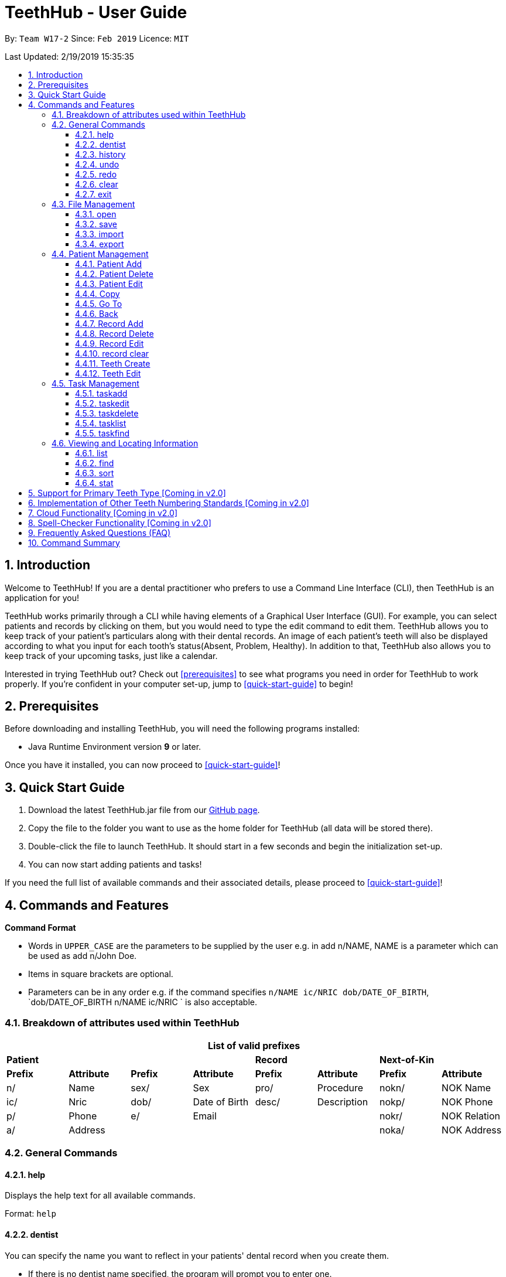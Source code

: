 = TeethHub - User Guide
:site-section: UserGuide
:toc:
:toc-title:
:toc-placement: preamble
:toclevels: 4
:sectnums:
:imagesDir: images
:stylesDir: stylesheets
:xrefstyle: full
:experimental:
ifdef::env-github[]
:tip-caption: :bulb:
:note-caption: :information_source:
endif::[]
:repoURL: https://github.com/CS2103-AY1819S2-W17-2/main

By: `Team W17-2`      Since: `Feb 2019`      Licence: `MIT`

Last Updated: 2/19/2019 15:35:35

== Introduction

Welcome to TeethHub!
If you are a dental practitioner who prefers to use a Command Line Interface (CLI),
then TeethHub is an application for you!

TeethHub works primarily through a CLI while having elements of a Graphical User Interface (GUI).
For example, you can select patients and records by clicking on them, but you would need to type the edit command to edit them.
TeethHub allows you to keep track of your patient's particulars along with their dental records.
An image of each patient's teeth will also be displayed according to what you input for each tooth's status(Absent, Problem, Healthy).
In addition to that, TeethHub also allows you to keep track of your upcoming tasks, just like a calendar.

Interested in trying TeethHub out? Check out <<prerequisites>> to see what programs you need in order for TeethHub to work properly.
If you’re confident in your computer set-up, jump to <<quick-start-guide>> to begin!

==  Prerequisites

Before downloading and installing TeethHub, you will need the following programs installed:

* Java Runtime Environment version *9* or later.

Once you have it installed, you can now proceed to <<quick-start-guide>>!

== Quick Start Guide

. Download the latest TeethHub.jar file from our https://github.com/CS2103-AY1819S2-W17-2/main[GitHub page].

. Copy the file to the folder you want to use as the home folder for TeethHub (all data will be stored there).

. Double-click the file to launch TeethHub.
It should start in a few seconds and begin the initialization set-up.

. You can now start adding patients and tasks!


If you need the full list of available commands and their associated details, please proceed to <<quick-start-guide>>!

== Commands and Features

*Command Format*

* Words in `UPPER_CASE` are the parameters to be supplied by the user e.g. in add n/NAME, NAME is
a parameter which can be used as add n/John Doe.

* Items in square brackets are optional.

* Parameters can be in any order e.g. if the command specifies `n/NAME ic/NRIC dob/DATE_OF_BIRTH`,
`dob/DATE_OF_BIRTH n/NAME ic/NRIC ` is also acceptable.

// tag::attributes_kyler[]
=== Breakdown of attributes used within TeethHub
[cols=",,,,,,,", options="header",]
|===
8+^|List of valid prefixes

4+| *Patient* 2+| *Record* 2+| *Next-of-Kin*
|*Prefix* | *Attribute* |*Prefix* | *Attribute* | *Prefix* | *Attribute* | *Prefix* | *Attribute*
|n/ | Name |sex/ | Sex | pro/ | Procedure | nokn/ | NOK Name
|ic/ | Nric |dob/ | Date of Birth |desc/ | Description | nokp/ | NOK Phone
|p/ | Phone |e/ | Email | | | nokr/ | NOK Relation
|a/ | Address | | | | | noka/ | NOK Address

|===
// end::attributes_kyler[]

=== General Commands

==== help

Displays the help text for all available commands.

Format: `help`

// tag::dentist_kyler[]
==== dentist

You can specify the name you want to reflect in your patients' dental record when you create them.

* If there is no dentist name specified, the program will prompt you to enter one.

* This should only happen once, during the first startup of the application.
// end::dentist_kyler[]

==== history
Lists all the commands that have been entered since starting the
application in reverse chronological order.

Format: `history`

==== undo
Undo the latest command.

Format: `undo`

* The following commands are affected by undo: add edit delete and clear.


Examples:

* `<<delete, delete>> 1` +
`<<list, list>>` +
`undo` (reverses the delete 1 command)

* `<<list, list>>` +
`undo` +
The undo command fails as there are no undo-able commands executed
previously.


* `<<delete, delete>> 1` +
`<<clear, clear>>` +
`undo` (reverses the clear command) +
`undo` (reverses the delete 1 command)

==== redo
Reverses the most recent undo command.

Format: `redo`

Examples:

* `<<delete, delete>> 1` +
`<<undo, undo>>` (reverses the delete 1 command) +
`redo` (reapplies the delete 1 command)

* `<<delete, delete>> 1` +
`redo` +
The redo command fails as there are no undo commands executed
previously.

* `<<delete, delete>> 1` +
`<<clear, clear>> +
`<<undo, undo>>` (reverses the clear command) +
`<<undo, undo>>` (reverses the delete 1 command) +
`redo` (reapplies the delete 1 command) +
`redo` (reapplies the clear command)

==== clear
Clears all patients, records and tasks from TeethHub.

* You will be prompted to confirm.
* Input `y` to proceed to the clear all records or `n` to abort.

Format: `clear`

==== exit
Exits the program. You won't be able to exit if copies exist.

Format: `exit`

[NOTE]
============================================================
You can also use `exit!` to forcefully exit the application
============================================================

=== File Management

TeethHub automatically saves all data in AddressBook.json when you close the program.
However, you can manage them manually with Open, Save, Import and Export. +
 +
You can use *open* to open another patient list that you may have transferred over from another computer. +
 +
You can use *save* to save your current patient list to another .json, so that you can transfer them to another computer. +
You can also use *save* to save your current patient list to a .pdf, which is nicer on the eyes.
 +
You can use *Import* to add select patients from another patient list to your current patient list. +
 +
You can use *Export* to save select patients to a .json or .pdf file.

==== open
Opens the file in the specified file path and overwrites the current patients list.
** Note that 'open' always searches inside the data folder.
** You can only open .json files.

Format: `open FILE_PATH`

Examples:

* `open patients1.json` +
Replaces the current patients list with the patients list in "patients1.json".

* `open february\patients2.json` +
Replaces the current patients list with the patients list in "patients2.json" found in the "february" folder.


==== save
Saves the current patients list to the specified filepath.
** Note that 'save' always saves inside the data folder. If no such filepath exists,
it will be created. Otherwise, it will overwrite the existing file.
** You can only save to .json and .pdf. +
.json files allow you to open or import them. +
.pdf files are easier for humans to read, but you cannot open or import them with TeethHub.

Format: `save FILE_PATH`

Examples:

* `save patients1.json` +
Saves the current patients list to "patients1.json".

* `save february\patients2.pdf` +
Saves the current patients list to "patients2.json" found in the "february" folder.


==== import
Opens the file in the specified file path and adds the specified patients to the patients list.
** Note that 'import' always searches inside the data folder.
** You can only import .json files.

Format: `import FILE_PATH INDEX_RANGE`

Examples:

* `import patients1.json 1` +
Adds patient 1 from "patients1.json" to the current patients list.

* `import february\patients1.json 1` +
Adds patient 1 from "patients1.json" found in the "february" folder to the current patients list.

* `import patients1.json 1,4` +
Adds patient 1 and patient 4 from "patients1.json" to the current patients list.

* `import patients1.json 1-4` +
Adds patient 1 to patient 4 from "patients1.json" to the current patients list.

* `import patients1.json 1,3-5` +
Adds patient 1 and patient 3 to patient 5 from "patients1.json" to the current patients list.


==== export
Saves the specified patients in the current patients list to the specified filepath.
** Note that 'export' always saves inside the data folder. If no such filepath exists,
it will be created. Otherwise, it will overwrite the existing file.
** You can only export to .json and .pdf. +
.json files allow you to open or import them. +
.pdf files are easier for humans to read, but you cannot open or import them with TeethHub.

Format: `export FILE_PATH INDEX_RANGE`

Examples:

* `export patients1.json 1` +
Saves patient 1 from the current patients list to "patients1.json".

* `export february\patients1.pdf 1` +
Saves patient 1 from the current patients list to "patients1.pdf" found in the "february" folder.

* `export patients1.json 1,4` +
Saves patient 1 and patient 4 from the current patients list to "patients1.json".

* `export patients1.pdf 1-4` +
Saves patient 1 to patient 4 from the current patients list to "patients1.pdf".

* `export patients1.pdf 1,3-5` +
Saves patient 1 and patient 3 to patient 5 from the current patients list to "patients1.pdf".

* `export patients1.json all` +
Writes all entries from the address book to patients1.json. +

// tag::patient_management_kyler[]
=== Patient Management

Patient management allows our users to store and modify information of their dental patients.
This includes their personal particulars, next-of-kin information, dental records, and teeth conditions.

==== Patient Add

This command adds a patient to the patients list.

Name, NRIC, and Date of Birth fields are compulsory.
The rest are optional fields, and can be filled in later via the `recordedit` command.

Format: `patientadd PARAMETERS …`

Parameters:

[cols="3",options=""]
|===
|n/NAME
|s/SEX
|ic/NRIC
|dob/DATE_OF_BIRTH
|p/PHONE_NUMBER
|e/EMAIL
|a/ADDRESS
|da/DRUG_ALLERGY
|nokn/NEXT_OF_KIN_NAME
|nokp/NEXT_OF_KIN_PHONE_NUMBER
|nokr/NEXT_OF_KIN_RELATION
|noka/NEXT_OF_KIN_ADDRESS
|===

[NOTE]
TeethHub determines the uniqueness of patients based on their `NRIC`.

Example:

* `patientadd n/John Choo sex/M ic/S1234567H dob/09-09-1995`

==== Patient Delete

This command deletes the patient specified by `index` from the patients list.

Format: `patientdelete INDEX`

* Deletes the patient at the specified index.

* The index refers to the index number shown in the displayed patient list.

* The given index must be a positive integer (e.g 1, 2 or 3…).

Examples:

* `delete 1` -- Deletes the patient shown with index 1 from the displayed list.

[NOTE]
If the patient index is invalid, the application will display an error message to the user.

==== Patient Edit

This command edits the information of an existing patient.

Format: `patientedit INDEX PARAMETERS …`

* Edits the information of the patient at the specified index.

* The index refers to the index number shown in the displayed patient list.

* The given index must be a positive integer (e.g. 1, 2, or 3…).

Parameters that can be edited:

[cols="3",options=""]
|===
|n/NAME
|s/SEX
|ic/NRIC
|dob/DATE_OF_BIRTH
|p/PHONE_NUMBER |p/98765432
|e/EMAIL
|a/ADDRESS
|da/DRUG_ALLERGY
|nokn/NEXT_OF_KIN_NAME
|nokp/NEXT_OF_KIN_PHONE_NUMBER
|nokr/NEXT_OF_KIN_RELATION
|noka/NEXT_OF_KIN_ADDRESS
|===


Example:

* `patientedit 1 ic/S1234567A` -- Edits the `NRIC` of the first patient in the patient list.

==== Copy

Makes an exact copy of a patient and adds them to the patient list.
This is useful if there are multiple people who share similar details.

Format: `copy INDEX [Count]`

Note: If the copied entry is not modified before exiting the program,
there will be a confirmation.

Example:

* `copy 3` -- Makes a copy of the patient at index 3 and inserts it at the bottom of
the current patient list with a copy tag.

* `copy 3 4` -- Makes 4 copies of the patient at index 3 and inserts them at the bottom of
the current patient list with a copy tag.

==== Go To

The goto command specifies a patient by index, and brings the user to the records mode, where all dental records of the specified patient are listed.

Record-related commands can then be executed in this mode.

Format: `goto 1`

* Goes into records mode and displays all dental records of patient 1.

* The given index must be a positive integer (e.g 1, 2 or 3…)

==== Back

The back command can only be run in records mode.
It brings the user back to the patients mode, where all patients will be listed.

Format: `back` -- Brings the user back to patient mode.

[NOTE]
The `back` command will work with parameters, but they will be ignored.

==== Record Add

This command adds a new dental record to the patient.

[NOTE]
`recordadd` requires the application to first be in records mode, via the `goto` command.

Format: `recordadd pro/PROCEDURE desc/DETAILS`

* The program assigns the name of the dentist stored in the dentist information

* The program assigns the date of record as the date the record is created.

* When records of a patient is accessed, the stored records are sorted from newest to oldest.

* New dental records will appear on the top of the list upon entry.

Example

* `<<goto, goto>> 1` - Displays dental records of the first patient in the list and hides the patient list.

* `recordadd desc/Mouth was noticeably smelly, might have halitosis` - Adds a new dental record.

* `<<back, back>>` - Go back to the patient list.

==== Record Delete

This command deletes a dental record of a specified patient.

[NOTE]
`recorddelete` requires the application to first be in records mode, via the `goto` command.

Format: `recorddelete INDEX`

* Deletes the patient’s dental record at the specified index.

* The index refers to the index number shown in the displayed dental record list.

* The given index must be a positive integer (e.g 1, 2 or 3…)

Example:

* `<<goto, goto>> 1` - Displays dental records of the first patient in the list and hides the patient list.

* `recorddelete 1` - Delete the latest dental record of the specified patient

* `<<back, back>>` - Go back to the patient list.

==== Record Edit

This command edits a patient’s dental record.

[NOTE]
`recordedit` requires the application to first be in records mode, via the `goto` command.

Format: `recordedit INDEX desc/DETAILS`

* Edits the patient's dental record at the specified index.

* The index refers to the index number shown in the displayed dental record list.

* The given index must be a positive integer (e.g 1, 2 or 3…)

* The new description stated in the command will replace the old description in the specified dental record.

Example:

* `<<goto, goto>> 1` - Displays dental records of the first patient in the list and hides the patient list.

* `recordedit 1 desc/corrected description` - Modifies the description of the first dental record of the specified patient.

* `<<back, back>>` - Go back to the patient list.

==== record clear

Clears all of a patient's dental records.

[NOTE]
`recordclear` requires the application to first be in records mode, via the `goto` command.

==== Teeth Create

There is no command required for this feature, as the application automatically generates and stores a new set of all healthy permanent teeth for newly added patients.

TeethHub complies with the most popular standard of the three the Dental Numbering Systems utilised in Dentistry - The Universal Numbering System.

ifdef::env-github[]
image::BaseLayer.png[width="200"]
endif::[]

The upper-case letters A through T are used for primary teeth and the
numbers 1 - 32 are used for permanent teeth. The tooth designated "1" is
the maxillary right third molar ("wisdom tooth") and the count continues
along the upper teeth to the left side. Then the count begins at the
mandibular left third molar, designated number 17, and continues along
the bottom teeth to the right side. Each tooth has a unique number or
letter, allowing for easier use on keyboards.

[NOTE]
At the moment, only the permanent teeth type is supported.

==== Teeth Edit

This command edits a specific tooth of a patient.

Format: `teethedit t/TEETH_LABEL s/STATUS`

* `TEETH_LABEL` are integers 1 to 32, which represents a tooth according to the Universal Numbering System.

* Valid `STATUS` are 0 (for healthy tooth), 1 (for problematic tooth), or 2 (for missing tooth).

Example:

* `<<goto, goto>> 1` - Specifies patient 1 to edit his or her teeth status. User enters the records mode.

* `teethedit t/31 s/2` - This edits the status of tooth 31 of the specified patient to missing.

* `<<back, back>>` - This command allows the user to exit the record edit mode, returning to the patients mode.

// end::patient_management_kyler[]

=== Task Management
==== taskadd
Adds a task to the application's list of tasks.

Format: `taskadd PARAMETERS`

You can specify information that describes the task you wish to add by
keying in certain tags after the `taskadd` command. Do note the following:

* All parameters have certain patterns that **MUST** be followed. +

* Some parameters are mandatory when adding a task. +

* Non-mandatory tasks will be assigned a default value if not specified


Table 1 shows the list of parameters along with their respective descriptions.
Mandatory parameters are marked with an asterisk `*` in the attribute section of the table.



.Task parameters
|===
|Attribute |Description |Tag |Example

|Title*
|General description for the task to be added.

You can provide any alphanumeric characters and the special characters:
`( ,@, !, ?, ., -` when giving the title for the task. Other characters not specified will not be allowed
due to security reasons.
|ti/TEXT
|ti/Tooth Extraction

|Start date*
|The date in which the task is set to begin.

You should provide the date in the format `DD-MM-YYYY` and should not be a date that is BEFORE the current date.
Invalid dates such as 33-02-1995 or 25-13-2020 for example, will also be rejected as these are invalid date values
|sd/DD-MM-YYYY
|sd/19-12-2019

|End date*
|The date in which the task is set to end.

You should provide the date in the format `DD-MM-YYYY`, following standard date values should not be a date
that is BEFORE the current date OR the given START DATE.
Invalid dates such as 33-02-1995 or 25-13-2020 for example, will also be rejected as these are invalid date values.
|ed/DD-MM-YYYY
|ed/19-12-2019

|Start time*
|The specific time in which the task is set to begin.

You should provide the time in the format `HHMM` (hours and minutes) and should also follow standard time values.
Invalid time values such as 2500 or 2388 will also be rejected as these are not valid time values.
|st/HHMM
|st/0845

|End time*
|The specific time in which the task is set to end.

You should provide the time in the format `HHMM` (hours and minutes) and should also follow standard time values.
If the task's start date and end date are the same, the end time should also not be BEFORE the start time.
Invalid time values such as 2500 or 2388 will also be rejected as these are not valid time values.
|et/HHMM
|et/1245

|Priority
|The priority level of the task to be performed.

You should provide the priority as `high`, `med` or `low` in either upper or lowercase.
Tasks with different priority will be marked with different colors on the task list.
High priority will be marked [red]#red#, Medium priority be marked [yellow]#yellow# and
Low priority will be marked [green]#green#.

As the priority is not a mandatory parameter, if you do not specify a priority when you add a task,
it will be given a defualt priority of [green]#Medium#
|pri/PRIORITY
|pri/high

|Details
|The details of the task to be performed. You can specify additional details about the task here.
You can provide any alphanumeric characters and the special characters:
`( ,@, !, ?, ., -` when giving the title for the task. Other characters not specified will not be allowed
due to security reasons. If not specified, the task will have no additional details.
|det/TEXT
|det/Patient involved is Alex Yeoh, tools should be prepared 15 minutes in advance.

|===

Examples:

* `taskadd ti/Teeth Filling for Alex sd/14-09-2019 ed/14-09-2019 st/1200 et/1300 pri/HIGH
   det/Tooth 12 and 14 are to be filled. Perform a quick check-up prior to procedure.` +

* `taskadd ti/Regular review of all patients' records sd/10-10-2019 ed/15-10-2019 st/1200 et/0800 pri/low`

* `taskadd ti/Braces removal for Bernice sd/05-05-2020 ed/05-05-2020 st/1500 et/1600`

==== taskedit
Edits a task currently stored in the application

Format: `taskedit INDEX PARAMETERS`

* Index of a task shown in the list **MUST** be specified +
* Index should be a positive integer (e.g. 1,2...5)
* Index of the tasks will be shown next to task's title in the task list
* Input tag of the field to modify followed by the new value to replace the old value
* Multiple fields can be provided in a single command and they will all be edited.
* Refer to *Table 1* in <<taskadd, taskadd>> to see the fields that can be modified
  along with their format and restrictions

Examples:

* `taskedit 1 ti/Tooth Extraction for Alex`

* `taskedit 2 sd/15-09-2019 ed/15-09-2019 st/1400 et/1500`

* `<<taskfind, taskfind>> pri/high` +
  `taskedit 1 ti/Braces removal for Bernice sd/05-05-2020 ed/05-05-2020 st/1500 et/1600 pri/MED`

==== taskdelete
Deletes a task from the task list

Format: `taskdelete 2`

* Index of a task shown in the list **MUST** be specified +
* Index should be a positive integer (e.g. 1,2...5)
* Index of the tasks will be shown next to task's title in the task list

Example:

* `taskdelete 1`
* `<<taskfind, taskfind>> pri/low` +
  `taskdelete 2`

==== tasklist
Shows a list of all the task stored in the application.

Format: `tasklist`

==== taskfind
Searches for and displays a list of tasks according to a specified parameter

Format: `taskfind PARAMETER`

You can specify any parameter that a task contains when using this command.
No tasks will be display if none of the tasks match the search conditions.

Examples:

* `taskfind pri/HIGH`
* `taskfind ti/Extraction`

=== Viewing and Locating Information
The commands listed below deal with displaying and finding data for you to view.
They do not deal with the adding or modification of any information currently already
stored within the program.

==== list
Shows a list of all patients or medical stored in TeethHub.

Format: `list [dental]`

Command shows patient details by default, add dental to see dental records.

Example:

* `list` +
Shows details of all patients.

* `list dental` +
Shows details of patient's dental records.

==== find

Shows patients whose data contains any of the given keywords according to a specified parameter.

Format: `find [dental] PREFIX/KEYWORD [MORE_KEYWORDS]`

* Add “dental” to search dental records instead.
* Search is case insensitive.
* Order of keywords does not matter.
* Valid `Prefix` values: See <<Breakdown of attributes used within TeethHub>>

Example:

* `find a/Yishun` +
Show all the people with an address containing the keyword Yishun.

* `find dental cleaning` +
Shows all the dental records with cleaning

==== sort
Sorts the records by an input parameter in an input order.

Format: `sort PARAM ORDER`

* valid PARAM options: address, date of birth, email, name, nric, phone, sex
* valid ORDER options: asce, desc

Example:

[cols=",,,",options="header",]
|===
|*ID* |*Name* |*Age* |*Last Modified*
|0 |Alice |19 |03/07/2003
|1 |Clara |12 |05/02/2021
|2 |Bob |24 |11/02/2019

|*ID* |*Name* |*Age* |*Last Modified*
|1 |Clara |12 |05/02/2021
|2 |Bob |24 |11/02/2019
|0 |Alice |19 |03/07/2003
|===

* sort age asce

[cols=",,,",options="header",]
|===
|*ID* |*Name* |*Age* |*Last Modified*
|1 |Clara |12 |05/02/2021
|0 |Alice |19 |03/07/2003
|2 |Bob |24 |11/02/2019
|===

==== stat
Generates a statistics report based on the specified patient's data.

Format: `stat INDEX`

// tag::2.0_kyler[]
== Support for Primary Teeth Type [Coming in v2.0]

To allow the application to truly be able to cater for all dental patients of our user.

== Implementation of Other Teeth Numbering Standards [Coming in v2.0]

TeethHub can adopt other common teeth numbering standards such as the ISO System or Palmer notation method.
This allows our users to pick the numbering standard they are most familiar with.

// end::2.0_kyler[]

== Cloud Functionality [Coming in v2.0]
To increase data redundancy and reduce the risk of data being lost,
you will be able to synchronise your data with a cloud account.

== Spell-Checker Functionality [Coming in v2.0]

Automatically correct an improperly typed command(e.g. sirt to sort).

== Frequently Asked Questions (FAQ)

*Q*: How do I transfer my data to another Computer?

*A*: Install TeethHub in the other computer and overwrite the empty data
file it creates with the file that contains the data of your previous
Address Book folder. Alternatively, upload your data to the cloud and
download it from there.

== Command Summary

* *Patient Add* : `patientadd PARAMETERS…​` +
e.g. `add n/John Choo p/98425871 e/jonC@example.com a/IDA street, block
13, #02-05 ic/S1234567H age/32 dob/26021987 nokn/Jacky Choo
nokp/84875215 nokr/Father noka/same`

* *Patient Clear* : `patientclear` +
e.g. `patientclear`

* *copy* : `copy INDEX` +
e.g. `copy 3`

* *Patient Delete* : `patientdelete INDEX` +
e.g. `patientdelete 3`

* *Patient Edit* : `patientedit INDEX PARAMETERS…` +
e.g. `patientedit 2 p/12345 e/newemail@gmail.com`

* *Records Mode* : `goto INDEX` +
e.g. `goto 1`

* *Patients Mode* : `back` +
e.g. `back`

* *Export* : `export FILE_PATH INDEX_RANGE`` +
e.g. `export \mnt\clinicRecords.txt 1,3-5`

* *Find* : `find [dental] KEYWORD [MORE_KEYWORDS]` +
e.g. `find yishun`

* *Help* : `help`

* *History* : `history`

* *Import* : `import FILE_PATH INDEX_RANGE` +
e.g. `import \mnt\newData.json 1,3-5`

* *List* : `list [dental]`

* *Login* : `login USERNAME PASSWORD` +
e.g `login kthSIM cavities!2`

* *Open* : `open FILE_PATH` +
e.g. `import \mnt\sample\newData.json`

* *Record Add* : `recordadd p/PROCEDURE det/DETAILS` +
e.g. `recordadd p/Cleaning desc/Mouth was noticeably foul, might have halitosis`

* *Record Delete* : `recorddelete INDEX` +
e.g. `recorddelete 4`

* *Record Edit* : `recordedit INDEX PARAMETERS…` +
e.g. `recordedit 1 ic/S1234657H`

* *Record Clear* : `recordclear` +
e.g. `recordclear`

* *Redo* : `redo`

* *Save* : `save FILE_PATH`` +
e.g. `save \mnt\clinicRecords.txt`

* *Sort* : `sort PARAM ORDER` +
e.g. `sort name ascend` or `sort age descend`

* *Task Add*:  `taskadd PARAM` +
e.g. `taskadd ti/Regular review of all patients' records sd/10-10-2019 ed/15-10-2019 st/1200 et/0800 pri/low`

* *Task Edit*: `taskedit INDEX PARAM` +
e.g. `taskedit 1 ti/Tooth extraction for Alex pri/HIGH`

* *Task Delete*: `taskdelete INDEX` +
e.g. `taskdelete 1`

* *Teeth* : `teeth add <Template>` +
e.g. `teeth add primary`

* *Undo* : `undo`
